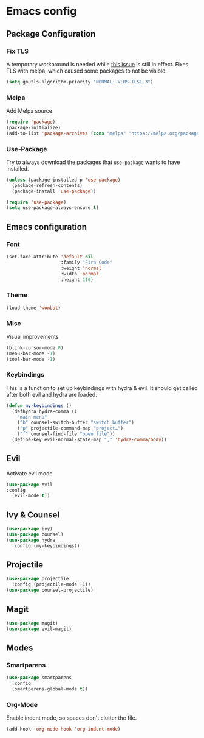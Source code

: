* Emacs config
** Package Configuration
*** Fix TLS
A temporary workaround is needed while [[https://github.com/syl20bnr/spacemacs/issues/12535][this issue]] is still in
effect. Fixes TLS with melpa, which caused some packages to not be
visible.
#+BEGIN_SRC emacs-lisp
  (setq gnutls-algorithm-priority "NORMAL:-VERS-TLS1.3")
#+END_SRC
*** Melpa
Add Melpa source
#+BEGIN_SRC emacs-lisp
  (require 'package)
  (package-initialize)
  (add-to-list 'package-archives (cons "melpa" "https://melpa.org/packages/") t)
#+END_SRC
*** Use-Package
Try to always download the packages that =use-package= wants to have installed.
#+BEGIN_SRC emacs-lisp
  (unless (package-installed-p 'use-package)
    (package-refresh-contents)
    (package-install 'use-package))

  (require 'use-package)
  (setq use-package-always-ensure t)
#+END_SRC
** Emacs configuration
*** Font
#+BEGIN_SRC emacs-lisp
  (set-face-attribute 'default nil
                      :family "Fira Code"
                      :weight 'normal
                      :width 'normal
                      :height 110)
#+END_SRC
*** Theme
#+BEGIN_SRC emacs-lisp
  (load-theme 'wombat)
#+END_SRC
*** Misc
Visual improvements
#+BEGIN_SRC emacs-lisp
  (blink-cursor-mode 0)
  (menu-bar-mode -1)
  (tool-bar-mode -1)
#+END_SRC
*** Keybindings
This is a function to set up keybindings with hydra & evil. It
should get called after both evil and hydra are loaded.
#+BEGIN_SRC emacs-lisp
  (defun my-keybindings ()
    (defhydra hydra-comma ()
      "main menu"
      ("b" counsel-switch-buffer "switch buffer")
      ("p" projectile-command-map "project…")
      ("f" counsel-find-file "open file"))
    (define-key evil-normal-state-map "," 'hydra-comma/body))
#+END_SRC
** Evil
Activate evil mode
#+BEGIN_SRC emacs-lisp
  (use-package evil
  :config
    (evil-mode t))
#+END_SRC
** Ivy & Counsel
#+BEGIN_SRC emacs-lisp
  (use-package ivy)
  (use-package counsel)
  (use-package hydra
    :config (my-keybindings))
#+END_SRC
** Projectile
#+BEGIN_SRC emacs-lisp
  (use-package projectile
    :config (projectile-mode +1))
  (use-package counsel-projectile)
#+END_SRC
** Magit
#+BEGIN_SRC emacs-lisp
  (use-package magit)
  (use-package evil-magit)
#+END_SRC
** Modes
*** Smartparens
#+BEGIN_SRC emacs-lisp
  (use-package smartparens
    :config
    (smartparens-global-mode t))
#+END_SRC
*** Org-Mode
Enable indent mode, so spaces don't clutter the file.
#+BEGIN_SRC emacs-lisp
  (add-hook 'org-mode-hook 'org-indent-mode)
#+END_SRC
